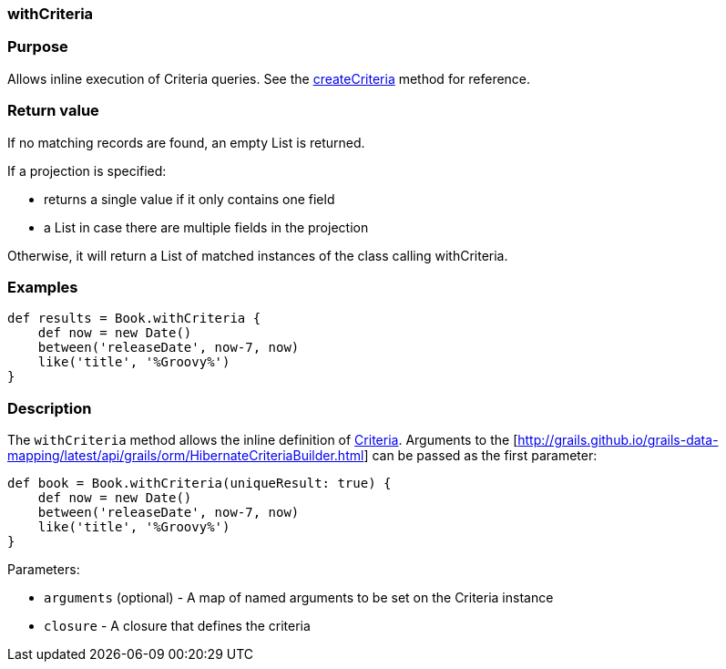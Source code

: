 
=== withCriteria



=== Purpose


Allows inline execution of Criteria queries. See the link:../ref/Domain%20Classes/createCriteria.html[createCriteria] method for reference.


=== Return value


If no matching records are found, an empty List is returned.

If a projection is specified:

* returns a single value if it only contains one field
* a List in case there are multiple fields in the projection

Otherwise, it will return a List of matched instances of the class calling withCriteria.


=== Examples


[source,java]
----
def results = Book.withCriteria {
    def now = new Date()
    between('releaseDate', now-7, now)
    like('title', '%Groovy%')
}
----


=== Description


The `withCriteria` method allows the inline definition of <<criteria,Criteria>>. Arguments to the [http://grails.github.io/grails-data-mapping/latest/api/grails/orm/HibernateCriteriaBuilder.html] can be passed as the first parameter:

[source,java]
----
def book = Book.withCriteria(uniqueResult: true) {
    def now = new Date()
    between('releaseDate', now-7, now)
    like('title', '%Groovy%')
}
----

Parameters:

* `arguments` (optional) - A map of named arguments to be set on the Criteria instance
* `closure` - A closure that defines the criteria
